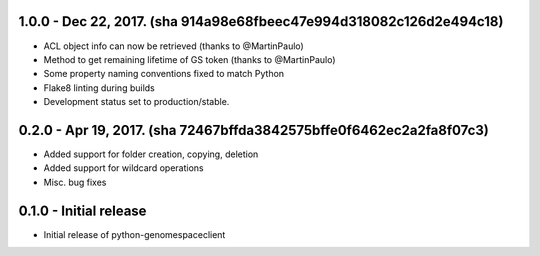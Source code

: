 1.0.0 - Dec 22, 2017. (sha 914a98e68fbeec47e994d318082c126d2e494c18)
-------
* ACL object info can now be retrieved (thanks to @MartinPaulo)
* Method to get remaining lifetime of GS token (thanks to @MartinPaulo)
* Some property naming conventions fixed to match Python
* Flake8 linting during builds
* Development status set to production/stable.

0.2.0 - Apr 19, 2017. (sha 72467bffda3842575bffe0f6462ec2a2fa8f07c3)
-------
* Added support for folder creation, copying, deletion
* Added support for wildcard operations
* Misc. bug fixes


0.1.0 - Initial release
-------
* Initial release of python-genomespaceclient